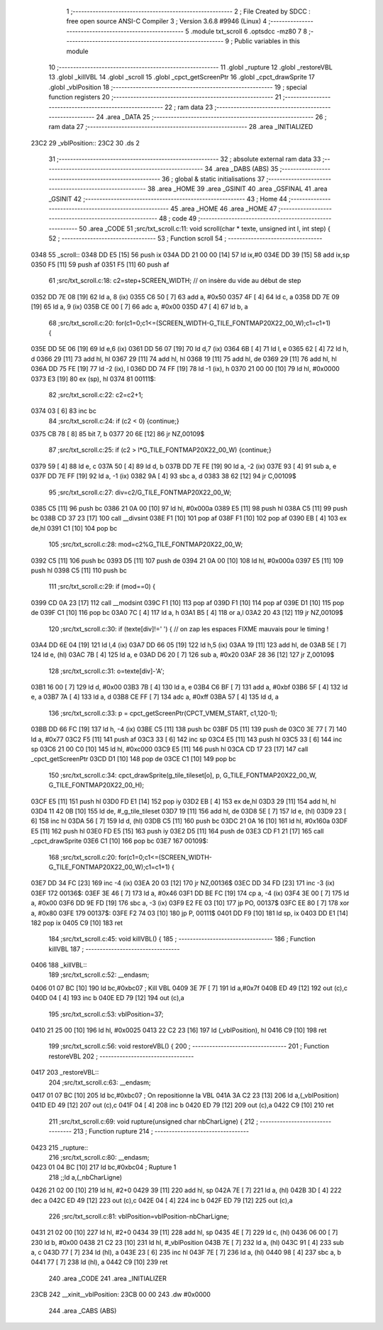                               1 ;--------------------------------------------------------
                              2 ; File Created by SDCC : free open source ANSI-C Compiler
                              3 ; Version 3.6.8 #9946 (Linux)
                              4 ;--------------------------------------------------------
                              5 	.module txt_scroll
                              6 	.optsdcc -mz80
                              7 	
                              8 ;--------------------------------------------------------
                              9 ; Public variables in this module
                             10 ;--------------------------------------------------------
                             11 	.globl _rupture
                             12 	.globl _restoreVBL
                             13 	.globl _killVBL
                             14 	.globl _scroll
                             15 	.globl _cpct_getScreenPtr
                             16 	.globl _cpct_drawSprite
                             17 	.globl _vblPosition
                             18 ;--------------------------------------------------------
                             19 ; special function registers
                             20 ;--------------------------------------------------------
                             21 ;--------------------------------------------------------
                             22 ; ram data
                             23 ;--------------------------------------------------------
                             24 	.area _DATA
                             25 ;--------------------------------------------------------
                             26 ; ram data
                             27 ;--------------------------------------------------------
                             28 	.area _INITIALIZED
   23C2                      29 _vblPosition::
   23C2                      30 	.ds 2
                             31 ;--------------------------------------------------------
                             32 ; absolute external ram data
                             33 ;--------------------------------------------------------
                             34 	.area _DABS (ABS)
                             35 ;--------------------------------------------------------
                             36 ; global & static initialisations
                             37 ;--------------------------------------------------------
                             38 	.area _HOME
                             39 	.area _GSINIT
                             40 	.area _GSFINAL
                             41 	.area _GSINIT
                             42 ;--------------------------------------------------------
                             43 ; Home
                             44 ;--------------------------------------------------------
                             45 	.area _HOME
                             46 	.area _HOME
                             47 ;--------------------------------------------------------
                             48 ; code
                             49 ;--------------------------------------------------------
                             50 	.area _CODE
                             51 ;src/txt_scroll.c:11: void scroll(char * texte, unsigned int l, int step) {
                             52 ;	---------------------------------
                             53 ; Function scroll
                             54 ; ---------------------------------
   0348                      55 _scroll::
   0348 DD E5         [15]   56 	push	ix
   034A DD 21 00 00   [14]   57 	ld	ix,#0
   034E DD 39         [15]   58 	add	ix,sp
   0350 F5            [11]   59 	push	af
   0351 F5            [11]   60 	push	af
                             61 ;src/txt_scroll.c:18: c2=step+SCREEN_WIDTH; // on insère du vide au début de step
   0352 DD 7E 08      [19]   62 	ld	a, 8 (ix)
   0355 C6 50         [ 7]   63 	add	a, #0x50
   0357 4F            [ 4]   64 	ld	c, a
   0358 DD 7E 09      [19]   65 	ld	a, 9 (ix)
   035B CE 00         [ 7]   66 	adc	a, #0x00
   035D 47            [ 4]   67 	ld	b, a
                             68 ;src/txt_scroll.c:20: for(c1=0;c1<=(SCREEN_WIDTH-G_TILE_FONTMAP20X22_00_W);c1=c1+1) {
   035E DD 5E 06      [19]   69 	ld	e,6 (ix)
   0361 DD 56 07      [19]   70 	ld	d,7 (ix)
   0364 6B            [ 4]   71 	ld	l, e
   0365 62            [ 4]   72 	ld	h, d
   0366 29            [11]   73 	add	hl, hl
   0367 29            [11]   74 	add	hl, hl
   0368 19            [11]   75 	add	hl, de
   0369 29            [11]   76 	add	hl, hl
   036A DD 75 FE      [19]   77 	ld	-2 (ix), l
   036D DD 74 FF      [19]   78 	ld	-1 (ix), h
   0370 21 00 00      [10]   79 	ld	hl, #0x0000
   0373 E3            [19]   80 	ex	(sp), hl
   0374                      81 00111$:
                             82 ;src/txt_scroll.c:22: c2=c2+1;
   0374 03            [ 6]   83 	inc	bc
                             84 ;src/txt_scroll.c:24: if (c2 < 0) {continue;}
   0375 CB 78         [ 8]   85 	bit	7, b
   0377 20 6E         [12]   86 	jr	NZ,00109$
                             87 ;src/txt_scroll.c:25: if (c2 > l*G_TILE_FONTMAP20X22_00_W) {continue;}
   0379 59            [ 4]   88 	ld	e, c
   037A 50            [ 4]   89 	ld	d, b
   037B DD 7E FE      [19]   90 	ld	a, -2 (ix)
   037E 93            [ 4]   91 	sub	a, e
   037F DD 7E FF      [19]   92 	ld	a, -1 (ix)
   0382 9A            [ 4]   93 	sbc	a, d
   0383 38 62         [12]   94 	jr	C,00109$
                             95 ;src/txt_scroll.c:27: div=c2/G_TILE_FONTMAP20X22_00_W;
   0385 C5            [11]   96 	push	bc
   0386 21 0A 00      [10]   97 	ld	hl, #0x000a
   0389 E5            [11]   98 	push	hl
   038A C5            [11]   99 	push	bc
   038B CD 37 23      [17]  100 	call	__divsint
   038E F1            [10]  101 	pop	af
   038F F1            [10]  102 	pop	af
   0390 EB            [ 4]  103 	ex	de,hl
   0391 C1            [10]  104 	pop	bc
                            105 ;src/txt_scroll.c:28: mod=c2%G_TILE_FONTMAP20X22_00_W;
   0392 C5            [11]  106 	push	bc
   0393 D5            [11]  107 	push	de
   0394 21 0A 00      [10]  108 	ld	hl, #0x000a
   0397 E5            [11]  109 	push	hl
   0398 C5            [11]  110 	push	bc
                            111 ;src/txt_scroll.c:29: if (mod==0) {
   0399 CD 0A 23      [17]  112 	call	__modsint
   039C F1            [10]  113 	pop	af
   039D F1            [10]  114 	pop	af
   039E D1            [10]  115 	pop	de
   039F C1            [10]  116 	pop	bc
   03A0 7C            [ 4]  117 	ld	a, h
   03A1 B5            [ 4]  118 	or	a,l
   03A2 20 43         [12]  119 	jr	NZ,00109$
                            120 ;src/txt_scroll.c:30: if (texte[div]!=' ') { // on zap les espaces FIXME mauvais pour le timing !
   03A4 DD 6E 04      [19]  121 	ld	l,4 (ix)
   03A7 DD 66 05      [19]  122 	ld	h,5 (ix)
   03AA 19            [11]  123 	add	hl, de
   03AB 5E            [ 7]  124 	ld	e, (hl)
   03AC 7B            [ 4]  125 	ld	a, e
   03AD D6 20         [ 7]  126 	sub	a, #0x20
   03AF 28 36         [12]  127 	jr	Z,00109$
                            128 ;src/txt_scroll.c:31: o=texte[div]-'A';
   03B1 16 00         [ 7]  129 	ld	d, #0x00
   03B3 7B            [ 4]  130 	ld	a, e
   03B4 C6 BF         [ 7]  131 	add	a, #0xbf
   03B6 5F            [ 4]  132 	ld	e, a
   03B7 7A            [ 4]  133 	ld	a, d
   03B8 CE FF         [ 7]  134 	adc	a, #0xff
   03BA 57            [ 4]  135 	ld	d, a
                            136 ;src/txt_scroll.c:33: p = cpct_getScreenPtr(CPCT_VMEM_START, c1,120-1);
   03BB DD 66 FC      [19]  137 	ld	h, -4 (ix)
   03BE C5            [11]  138 	push	bc
   03BF D5            [11]  139 	push	de
   03C0 3E 77         [ 7]  140 	ld	a, #0x77
   03C2 F5            [11]  141 	push	af
   03C3 33            [ 6]  142 	inc	sp
   03C4 E5            [11]  143 	push	hl
   03C5 33            [ 6]  144 	inc	sp
   03C6 21 00 C0      [10]  145 	ld	hl, #0xc000
   03C9 E5            [11]  146 	push	hl
   03CA CD 17 23      [17]  147 	call	_cpct_getScreenPtr
   03CD D1            [10]  148 	pop	de
   03CE C1            [10]  149 	pop	bc
                            150 ;src/txt_scroll.c:34: cpct_drawSprite(g_tile_tileset[o], p, G_TILE_FONTMAP20X22_00_W, G_TILE_FONTMAP20X22_00_H);
   03CF E5            [11]  151 	push	hl
   03D0 FD E1         [14]  152 	pop	iy
   03D2 EB            [ 4]  153 	ex	de,hl
   03D3 29            [11]  154 	add	hl, hl
   03D4 11 42 0B      [10]  155 	ld	de, #_g_tile_tileset
   03D7 19            [11]  156 	add	hl, de
   03D8 5E            [ 7]  157 	ld	e, (hl)
   03D9 23            [ 6]  158 	inc	hl
   03DA 56            [ 7]  159 	ld	d, (hl)
   03DB C5            [11]  160 	push	bc
   03DC 21 0A 16      [10]  161 	ld	hl, #0x160a
   03DF E5            [11]  162 	push	hl
   03E0 FD E5         [15]  163 	push	iy
   03E2 D5            [11]  164 	push	de
   03E3 CD F1 21      [17]  165 	call	_cpct_drawSprite
   03E6 C1            [10]  166 	pop	bc
   03E7                     167 00109$:
                            168 ;src/txt_scroll.c:20: for(c1=0;c1<=(SCREEN_WIDTH-G_TILE_FONTMAP20X22_00_W);c1=c1+1) {
   03E7 DD 34 FC      [23]  169 	inc	-4 (ix)
   03EA 20 03         [12]  170 	jr	NZ,00136$
   03EC DD 34 FD      [23]  171 	inc	-3 (ix)
   03EF                     172 00136$:
   03EF 3E 46         [ 7]  173 	ld	a, #0x46
   03F1 DD BE FC      [19]  174 	cp	a, -4 (ix)
   03F4 3E 00         [ 7]  175 	ld	a, #0x00
   03F6 DD 9E FD      [19]  176 	sbc	a, -3 (ix)
   03F9 E2 FE 03      [10]  177 	jp	PO, 00137$
   03FC EE 80         [ 7]  178 	xor	a, #0x80
   03FE                     179 00137$:
   03FE F2 74 03      [10]  180 	jp	P, 00111$
   0401 DD F9         [10]  181 	ld	sp, ix
   0403 DD E1         [14]  182 	pop	ix
   0405 C9            [10]  183 	ret
                            184 ;src/txt_scroll.c:45: void killVBL() {
                            185 ;	---------------------------------
                            186 ; Function killVBL
                            187 ; ---------------------------------
   0406                     188 _killVBL::
                            189 ;src/txt_scroll.c:52: __endasm;
   0406 01 07 BC      [10]  190 	ld	bc,#0xbc07 ; Kill VBL
   0409 3E 7F         [ 7]  191 	ld	a,#0x7f
   040B ED 49         [12]  192 	out	(c),c
   040D 04            [ 4]  193 	inc	b
   040E ED 79         [12]  194 	out	(c),a
                            195 ;src/txt_scroll.c:53: vblPosition=37;
   0410 21 25 00      [10]  196 	ld	hl, #0x0025
   0413 22 C2 23      [16]  197 	ld	(_vblPosition), hl
   0416 C9            [10]  198 	ret
                            199 ;src/txt_scroll.c:56: void restoreVBL() {
                            200 ;	---------------------------------
                            201 ; Function restoreVBL
                            202 ; ---------------------------------
   0417                     203 _restoreVBL::
                            204 ;src/txt_scroll.c:63: __endasm;
   0417 01 07 BC      [10]  205 	ld	bc,#0xbc07 ; On repositionne la VBL
   041A 3A C2 23      [13]  206 	ld	a,(_vblPosition)
   041D ED 49         [12]  207 	out	(c),c
   041F 04            [ 4]  208 	inc	b
   0420 ED 79         [12]  209 	out	(c),a
   0422 C9            [10]  210 	ret
                            211 ;src/txt_scroll.c:69: void rupture(unsigned char nbCharLigne) {
                            212 ;	---------------------------------
                            213 ; Function rupture
                            214 ; ---------------------------------
   0423                     215 _rupture::
                            216 ;src/txt_scroll.c:80: __endasm;
   0423 01 04 BC      [10]  217 	ld	bc,#0xbc04 ; Rupture 1
                            218 ;;ld	a,(_nbCharLigne)
   0426 21 02 00      [10]  219 	ld	hl, #2+0
   0429 39            [11]  220 	add	hl, sp
   042A 7E            [ 7]  221 	ld	a, (hl)
   042B 3D            [ 4]  222 	dec	a
   042C ED 49         [12]  223 	out	(c),c
   042E 04            [ 4]  224 	inc	b
   042F ED 79         [12]  225 	out	(c),a
                            226 ;src/txt_scroll.c:81: vblPosition=vblPosition-nbCharLigne;
   0431 21 02 00      [10]  227 	ld	hl, #2+0
   0434 39            [11]  228 	add	hl, sp
   0435 4E            [ 7]  229 	ld	c, (hl)
   0436 06 00         [ 7]  230 	ld	b, #0x00
   0438 21 C2 23      [10]  231 	ld	hl, #_vblPosition
   043B 7E            [ 7]  232 	ld	a, (hl)
   043C 91            [ 4]  233 	sub	a, c
   043D 77            [ 7]  234 	ld	(hl), a
   043E 23            [ 6]  235 	inc	hl
   043F 7E            [ 7]  236 	ld	a, (hl)
   0440 98            [ 4]  237 	sbc	a, b
   0441 77            [ 7]  238 	ld	(hl), a
   0442 C9            [10]  239 	ret
                            240 	.area _CODE
                            241 	.area _INITIALIZER
   23CB                     242 __xinit__vblPosition:
   23CB 00 00               243 	.dw #0x0000
                            244 	.area _CABS (ABS)
